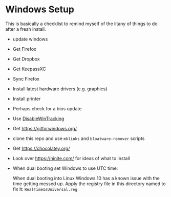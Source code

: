 * Windows Setup

  This is basically a checklist to remind myself of the litany of
  things to do after a fresh install.

  - update windows
  - Get Firefox
  - Get Dropbox
  - Get KeepassXC
  - Sync Firefox
  - Install latest hardware drivers (e.g. graphics)
  - Install printer
  - Perhaps check for a bios update
  - Use [[https://github.com/10se1ucgo/DisableWinTracking][DisableWinTracking]]
  - Get https://gitforwindows.org/
  - clone this repo and use =mklinks= and =bloatware-remover= scripts
  - Get https://chocolatey.org/
  - Look over https://ninite.com/ for ideas of what to install
  - When dual booting set Windows to use UTC time:

    When dual booting into Linux Windows 10 has a known issue with the
    time getting messed up. Apply the registry file in this directory
    named to fix it: =RealTimeIsUniversal.reg=
